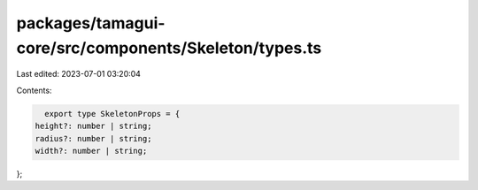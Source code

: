 packages/tamagui-core/src/components/Skeleton/types.ts
======================================================

Last edited: 2023-07-01 03:20:04

Contents:

.. code-block:: ts

    export type SkeletonProps = {
  height?: number | string;
  radius?: number | string;
  width?: number | string;
};


